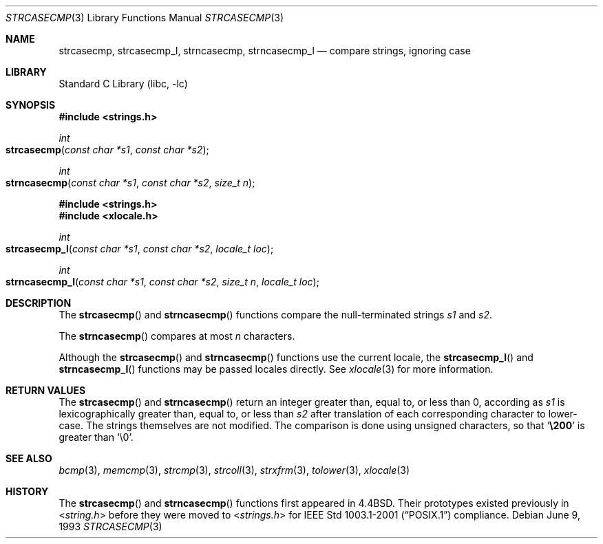 .\" Copyright (c) 1990, 1991, 1993
.\"	The Regents of the University of California.  All rights reserved.
.\"
.\" This code is derived from software contributed to Berkeley by
.\" Chris Torek.
.\" Redistribution and use in source and binary forms, with or without
.\" modification, are permitted provided that the following conditions
.\" are met:
.\" 1. Redistributions of source code must retain the above copyright
.\"    notice, this list of conditions and the following disclaimer.
.\" 2. Redistributions in binary form must reproduce the above copyright
.\"    notice, this list of conditions and the following disclaimer in the
.\"    documentation and/or other materials provided with the distribution.
.\" 3. All advertising materials mentioning features or use of this software
.\"    must display the following acknowledgement:
.\"	This product includes software developed by the University of
.\"	California, Berkeley and its contributors.
.\" 4. Neither the name of the University nor the names of its contributors
.\"    may be used to endorse or promote products derived from this software
.\"    without specific prior written permission.
.\"
.\" THIS SOFTWARE IS PROVIDED BY THE REGENTS AND CONTRIBUTORS ``AS IS'' AND
.\" ANY EXPRESS OR IMPLIED WARRANTIES, INCLUDING, BUT NOT LIMITED TO, THE
.\" IMPLIED WARRANTIES OF MERCHANTABILITY AND FITNESS FOR A PARTICULAR PURPOSE
.\" ARE DISCLAIMED.  IN NO EVENT SHALL THE REGENTS OR CONTRIBUTORS BE LIABLE
.\" FOR ANY DIRECT, INDIRECT, INCIDENTAL, SPECIAL, EXEMPLARY, OR CONSEQUENTIAL
.\" DAMAGES (INCLUDING, BUT NOT LIMITED TO, PROCUREMENT OF SUBSTITUTE GOODS
.\" OR SERVICES; LOSS OF USE, DATA, OR PROFITS; OR BUSINESS INTERRUPTION)
.\" HOWEVER CAUSED AND ON ANY THEORY OF LIABILITY, WHETHER IN CONTRACT, STRICT
.\" LIABILITY, OR TORT (INCLUDING NEGLIGENCE OR OTHERWISE) ARISING IN ANY WAY
.\" OUT OF THE USE OF THIS SOFTWARE, EVEN IF ADVISED OF THE POSSIBILITY OF
.\" SUCH DAMAGE.
.\"
.\"     @(#)strcasecmp.3	8.1 (Berkeley) 6/9/93
.\" $FreeBSD: src/lib/libc/string/strcasecmp.3,v 1.11 2003/09/08 19:57:15 ru Exp $
.\"
.Dd June 9, 1993
.Dt STRCASECMP 3
.Os
.Sh NAME
.Nm strcasecmp ,
.Nm strcasecmp_l ,
.Nm strncasecmp ,
.Nm strncasecmp_l
.Nd compare strings, ignoring case
.Sh LIBRARY
.Lb libc
.Sh SYNOPSIS
.In strings.h
.Ft int
.Fo strcasecmp
.Fa "const char *s1"
.Fa "const char *s2"
.Fc
.Ft int
.Fo strncasecmp
.Fa "const char *s1"
.Fa "const char *s2"
.Fa "size_t n"
.Fc
.In strings.h
.In xlocale.h
.Ft int
.Fo strcasecmp_l
.Fa "const char *s1"
.Fa "const char *s2"
.Fa "locale_t loc"
.Fc
.Ft int
.Fo strncasecmp_l
.Fa "const char *s1"
.Fa "const char *s2"
.Fa "size_t n"
.Fa "locale_t loc"
.Fc
.Sh DESCRIPTION
The
.Fn strcasecmp
and
.Fn strncasecmp
functions
compare the null-terminated strings
.Fa s1
and
.Fa s2 .
.Pp
The
.Fn strncasecmp
compares at most
.Fa n
characters.
.Pp
Although the
.Fn strcasecmp
and
.Fn strncasecmp
functions use the current locale, the
.Fn strcasecmp_l
and
.Fn strncasecmp_l
functions may be passed locales directly. See
.Xr xlocale 3
for more information.
.Sh RETURN VALUES
The
.Fn strcasecmp
and
.Fn strncasecmp
return an integer greater than, equal to, or less than 0,
according as
.Fa s1
is lexicographically greater than, equal to, or less than
.Fa s2
after translation of each corresponding character to lower-case.
The strings themselves are not modified.
The comparison is done using unsigned characters, so that
.Sq Li \e200
is greater than
.Ql \e0 .
.Sh SEE ALSO
.Xr bcmp 3 ,
.Xr memcmp 3 ,
.Xr strcmp 3 ,
.Xr strcoll 3 ,
.Xr strxfrm 3 ,
.Xr tolower 3 ,
.Xr xlocale 3
.Sh HISTORY
The
.Fn strcasecmp
and
.Fn strncasecmp
functions first appeared in
.Bx 4.4 .
Their prototypes existed previously in
.In string.h
before they were moved to
.In strings.h
for
.St -p1003.1-2001
compliance.
